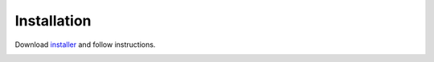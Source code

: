 .. _installation:

Installation
============

Download `installer <https://drive.google.com/file/d/1hFiLH6Vk-nuN7uQsb2YUwg8rbymegD0K/view?usp=sharing>`_ and follow instructions.

.. image::
   ../../images/installer_image.png
